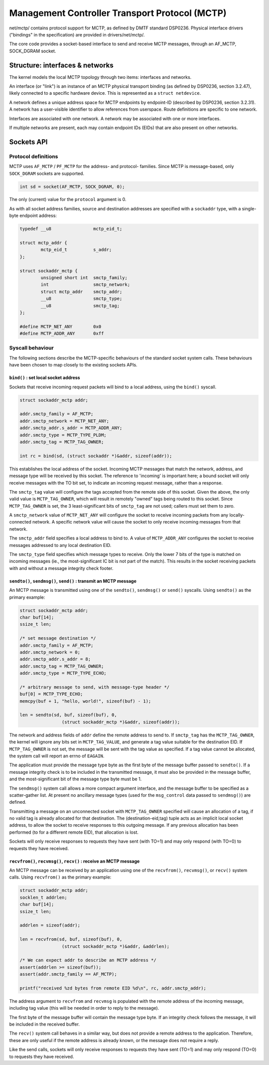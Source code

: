 .. SPDX-License-Identifier: GPL-2.0

===============================================
Management Controller Transport Protocol (MCTP)
===============================================

net/mctp/ contains protocol support for MCTP, as defined by DMTF standard
DSP0236. Physical interface drivers ("bindings" in the specification) are
provided in drivers/net/mctp/.

The core code provides a socket-based interface to send and receive MCTP
messages, through an AF_MCTP, SOCK_DGRAM socket.

Structure: interfaces & networks
================================

The kernel models the local MCTP topology through two items: interfaces and
networks.

An interface (or "link") is an instance of an MCTP physical transport binding
(as defined by DSP0236, section 3.2.47), likely connected to a specific hardware
device. This is represented as a ``struct netdevice``.

A network defines a unique address space for MCTP endpoints by endpoint-ID
(described by DSP0236, section 3.2.31). A network has a user-visible identifier
to allow references from userspace. Route definitions are specific to one
network.

Interfaces are associated with one network. A network may be associated with one
or more interfaces.

If multiple networks are present, each may contain endpoint IDs (EIDs) that are
also present on other networks.

Sockets API
===========

Protocol definitions
--------------------

MCTP uses ``AF_MCTP`` / ``PF_MCTP`` for the address- and protocol- families.
Since MCTP is message-based, only ``SOCK_DGRAM`` sockets are supported.

.. code-block:: C

    int sd = socket(AF_MCTP, SOCK_DGRAM, 0);

The only (current) value for the ``protocol`` argument is 0.

As with all socket address families, source and destination addresses are
specified with a ``sockaddr`` type, with a single-byte endpoint address:

.. code-block:: C

    typedef __u8		mctp_eid_t;

    struct mctp_addr {
            mctp_eid_t		s_addr;
    };

    struct sockaddr_mctp {
            unsigned short int	smctp_family;
            int			smctp_network;
            struct mctp_addr	smctp_addr;
            __u8		smctp_type;
            __u8		smctp_tag;
    };

    #define MCTP_NET_ANY	0x0
    #define MCTP_ADDR_ANY	0xff


Syscall behaviour
-----------------

The following sections describe the MCTP-specific behaviours of the standard
socket system calls. These behaviours have been chosen to map closely to the
existing sockets APIs.

``bind()`` : set local socket address
^^^^^^^^^^^^^^^^^^^^^^^^^^^^^^^^^^^^^

Sockets that receive incoming request packets will bind to a local address,
using the ``bind()`` syscall.

.. code-block:: C

    struct sockaddr_mctp addr;

    addr.smctp_family = AF_MCTP;
    addr.smctp_network = MCTP_NET_ANY;
    addr.smctp_addr.s_addr = MCTP_ADDR_ANY;
    addr.smctp_type = MCTP_TYPE_PLDM;
    addr.smctp_tag = MCTP_TAG_OWNER;

    int rc = bind(sd, (struct sockaddr *)&addr, sizeof(addr));

This establishes the local address of the socket. Incoming MCTP messages that
match the network, address, and message type will be received by this socket.
The reference to 'incoming' is important here; a bound socket will only receive
messages with the TO bit set, to indicate an incoming request message, rather
than a response.

The ``smctp_tag`` value will configure the tags accepted from the remote side of
this socket. Given the above, the only valid value is ``MCTP_TAG_OWNER``, which
will result in remotely "owned" tags being routed to this socket. Since
``MCTP_TAG_OWNER`` is set, the 3 least-significant bits of ``smctp_tag`` are not
used; callers must set them to zero.

A ``smctp_network`` value of ``MCTP_NET_ANY`` will configure the socket to
receive incoming packets from any locally-connected network. A specific network
value will cause the socket to only receive incoming messages from that network.

The ``smctp_addr`` field specifies a local address to bind to. A value of
``MCTP_ADDR_ANY`` configures the socket to receive messages addressed to any
local destination EID.

The ``smctp_type`` field specifies which message types to receive. Only the
lower 7 bits of the type is matched on incoming messages (ie., the
most-significant IC bit is not part of the match). This results in the socket
receiving packets with and without a message integrity check footer.

``sendto()``, ``sendmsg()``, ``send()`` : transmit an MCTP message
^^^^^^^^^^^^^^^^^^^^^^^^^^^^^^^^^^^^^^^^^^^^^^^^^^^^^^^^^^^^^^^^^^

An MCTP message is transmitted using one of the ``sendto()``, ``sendmsg()`` or
``send()`` syscalls. Using ``sendto()`` as the primary example:

.. code-block:: C

    struct sockaddr_mctp addr;
    char buf[14];
    ssize_t len;

    /* set message destination */
    addr.smctp_family = AF_MCTP;
    addr.smctp_network = 0;
    addr.smctp_addr.s_addr = 8;
    addr.smctp_tag = MCTP_TAG_OWNER;
    addr.smctp_type = MCTP_TYPE_ECHO;

    /* arbitrary message to send, with message-type header */
    buf[0] = MCTP_TYPE_ECHO;
    memcpy(buf + 1, "hello, world!", sizeof(buf) - 1);

    len = sendto(sd, buf, sizeof(buf), 0,
                    (struct sockaddr_mctp *)&addr, sizeof(addr));

The network and address fields of ``addr`` define the remote address to send to.
If ``smctp_tag`` has the ``MCTP_TAG_OWNER``, the kernel will ignore any bits set
in ``MCTP_TAG_VALUE``, and generate a tag value suitable for the destination
EID. If ``MCTP_TAG_OWNER`` is not set, the message will be sent with the tag
value as specified. If a tag value cannot be allocated, the system call will
report an errno of ``EAGAIN``.

The application must provide the message type byte as the first byte of the
message buffer passed to ``sendto()``. If a message integrity check is to be
included in the transmitted message, it must also be provided in the message
buffer, and the most-significant bit of the message type byte must be 1.

The ``sendmsg()`` system call allows a more compact argument interface, and the
message buffer to be specified as a scatter-gather list. At present no ancillary
message types (used for the ``msg_control`` data passed to ``sendmsg()``) are
defined.

Transmitting a message on an unconnected socket with ``MCTP_TAG_OWNER``
specified will cause an allocation of a tag, if no valid tag is already
allocated for that destination. The (destination-eid,tag) tuple acts as an
implicit local socket address, to allow the socket to receive responses to this
outgoing message. If any previous allocation has been performed (to for a
different remote EID), that allocation is lost.

Sockets will only receive responses to requests they have sent (with TO=1) and
may only respond (with TO=0) to requests they have received.

``recvfrom()``, ``recvmsg()``, ``recv()`` : receive an MCTP message
^^^^^^^^^^^^^^^^^^^^^^^^^^^^^^^^^^^^^^^^^^^^^^^^^^^^^^^^^^^^^^^^^^^

An MCTP message can be received by an application using one of the
``recvfrom()``, ``recvmsg()``, or ``recv()`` system calls. Using ``recvfrom()``
as the primary example:

.. code-block:: C

    struct sockaddr_mctp addr;
    socklen_t addrlen;
    char buf[14];
    ssize_t len;

    addrlen = sizeof(addr);

    len = recvfrom(sd, buf, sizeof(buf), 0,
                    (struct sockaddr_mctp *)&addr, &addrlen);

    /* We can expect addr to describe an MCTP address */
    assert(addrlen >= sizeof(buf));
    assert(addr.smctp_family == AF_MCTP);

    printf("received %zd bytes from remote EID %d\n", rc, addr.smctp_addr);

The address argument to ``recvfrom`` and ``recvmsg`` is populated with the
remote address of the incoming message, including tag value (this will be needed
in order to reply to the message).

The first byte of the message buffer will contain the message type byte. If an
integrity check follows the message, it will be included in the received buffer.

The ``recv()`` system call behaves in a similar way, but does not provide a
remote address to the application. Therefore, these are only useful if the
remote address is already known, or the message does not require a reply.

Like the send calls, sockets will only receive responses to requests they have
sent (TO=1) and may only respond (TO=0) to requests they have received.
